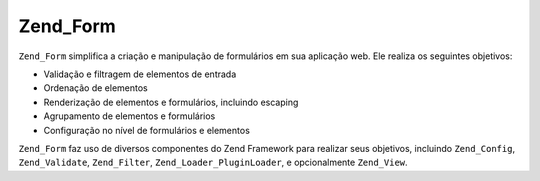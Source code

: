.. _zend.form.introduction:

Zend_Form
=========

``Zend_Form`` simplifica a criação e manipulação de formulários em sua aplicação web. Ele realiza os
seguintes objetivos:

- Validação e filtragem de elementos de entrada

- Ordenação de elementos

- Renderização de elementos e formulários, incluindo escaping

- Agrupamento de elementos e formulários

- Configuração no nível de formulários e elementos

``Zend_Form`` faz uso de diversos componentes do Zend Framework para realizar seus objetivos, incluindo
``Zend_Config``, ``Zend_Validate``, ``Zend_Filter``, ``Zend_Loader_PluginLoader``, e opcionalmente ``Zend_View``.


